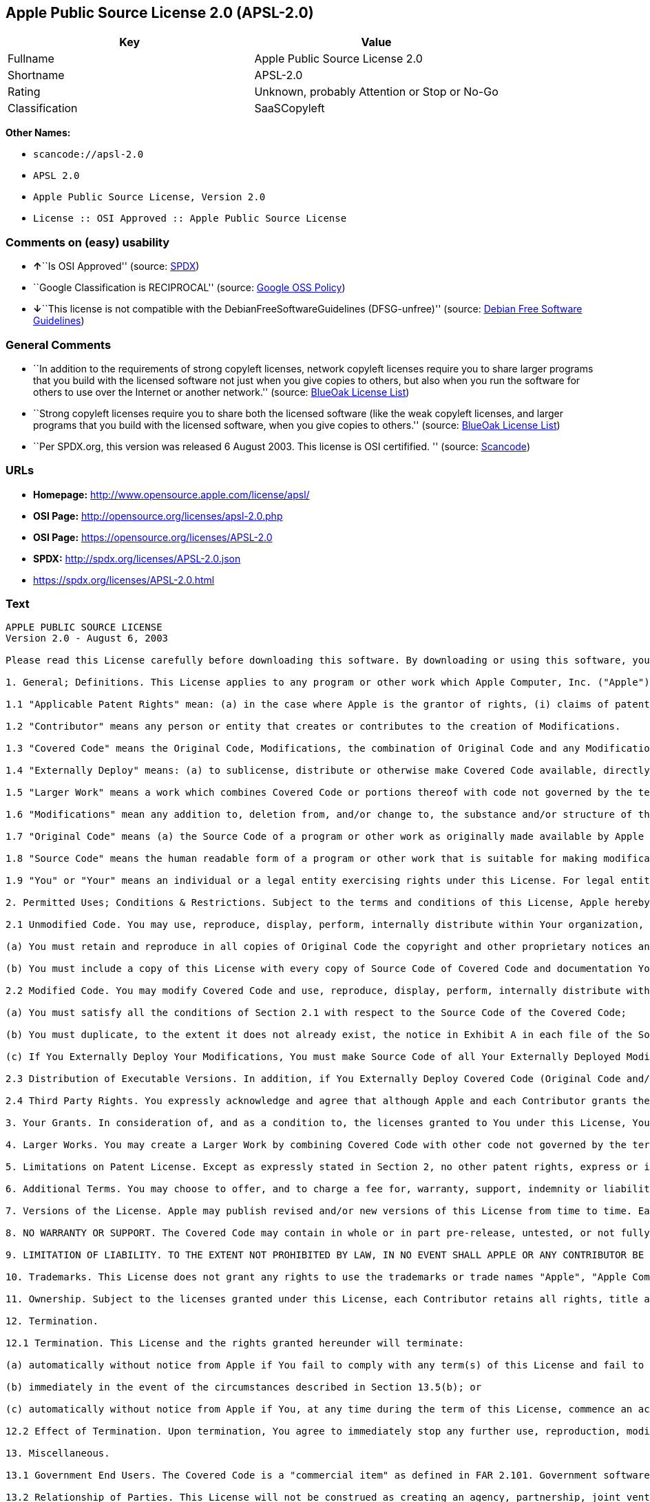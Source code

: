 == Apple Public Source License 2.0 (APSL-2.0)

[cols=",",options="header",]
|===
|Key |Value
|Fullname |Apple Public Source License 2.0
|Shortname |APSL-2.0
|Rating |Unknown, probably Attention or Stop or No-Go
|Classification |SaaSCopyleft
|===

*Other Names:*

* `+scancode://apsl-2.0+`
* `+APSL 2.0+`
* `+Apple Public Source License, Version 2.0+`
* `+License :: OSI Approved :: Apple Public Source License+`

=== Comments on (easy) usability

* **↑**``Is OSI Approved'' (source:
https://spdx.org/licenses/APSL-2.0.html[SPDX])
* ``Google Classification is RECIPROCAL'' (source:
https://opensource.google.com/docs/thirdparty/licenses/[Google OSS
Policy])
* **↓**``This license is not compatible with the
DebianFreeSoftwareGuidelines (DFSG-unfree)'' (source:
https://wiki.debian.org/DFSGLicenses[Debian Free Software Guidelines])

=== General Comments

* ``In addition to the requirements of strong copyleft licenses, network
copyleft licenses require you to share larger programs that you build
with the licensed software not just when you give copies to others, but
also when you run the software for others to use over the Internet or
another network.'' (source: https://blueoakcouncil.org/copyleft[BlueOak
License List])
* ``Strong copyleft licenses require you to share both the licensed
software (like the weak copyleft licenses, and larger programs that you
build with the licensed software, when you give copies to others.''
(source: https://blueoakcouncil.org/copyleft[BlueOak License List])
* ``Per SPDX.org, this version was released 6 August 2003. This license
is OSI certifified. '' (source:
https://github.com/nexB/scancode-toolkit/blob/develop/src/licensedcode/data/licenses/apsl-2.0.yml[Scancode])

=== URLs

* *Homepage:* http://www.opensource.apple.com/license/apsl/
* *OSI Page:* http://opensource.org/licenses/apsl-2.0.php
* *OSI Page:* https://opensource.org/licenses/APSL-2.0
* *SPDX:* http://spdx.org/licenses/APSL-2.0.json
* https://spdx.org/licenses/APSL-2.0.html

=== Text

....
APPLE PUBLIC SOURCE LICENSE
Version 2.0 - August 6, 2003

Please read this License carefully before downloading this software. By downloading or using this software, you are agreeing to be bound by the terms of this License. If you do not or cannot agree to the terms of this License, please do not download or use the software.

1. General; Definitions. This License applies to any program or other work which Apple Computer, Inc. ("Apple") makes publicly available and which contains a notice placed by Apple identifying such program or work as "Original Code" and stating that it is subject to the terms of this Apple Public Source License version 2.0 ("License"). As used in this License:

1.1 "Applicable Patent Rights" mean: (a) in the case where Apple is the grantor of rights, (i) claims of patents that are now or hereafter acquired, owned by or assigned to Apple and (ii) that cover subject matter contained in the Original Code, but only to the extent necessary to use, reproduce and/or distribute the Original Code without infringement; and (b) in the case where You are the grantor of rights, (i) claims of patents that are now or hereafter acquired, owned by or assigned to You and (ii) that cover subject matter in Your Modifications, taken alone or in combination with Original Code.

1.2 "Contributor" means any person or entity that creates or contributes to the creation of Modifications. 

1.3 "Covered Code" means the Original Code, Modifications, the combination of Original Code and any Modifications, and/or any respective portions thereof.

1.4 "Externally Deploy" means: (a) to sublicense, distribute or otherwise make Covered Code available, directly or indirectly, to anyone other than You; and/or (b) to use Covered Code, alone or as part of a Larger Work, in any way to provide a service, including but not limited to delivery of content, through electronic communication with a client other than You.

1.5 "Larger Work" means a work which combines Covered Code or portions thereof with code not governed by the terms of this License.

1.6 "Modifications" mean any addition to, deletion from, and/or change to, the substance and/or structure of the Original Code, any previous Modifications, the combination of Original Code and any previous Modifications, and/or any respective portions thereof. When code is released as a series of files, a Modification is: (a) any addition to or deletion from the contents of a file containing Covered Code; and/or (b) any new file or other representation of computer program statements that contains any part of Covered Code.

1.7 "Original Code" means (a) the Source Code of a program or other work as originally made available by Apple under this License, including the Source Code of any updates or upgrades to such programs or works made available by Apple under this License, and that has been expressly identified by Apple as such in the header file(s) of such work; and (b) the object code compiled from such Source Code and originally made available by Apple under this License.

1.8 "Source Code" means the human readable form of a program or other work that is suitable for making modifications to it, including all modules it contains, plus any associated interface definition files, scripts used to control compilation and installation of an executable (object code).

1.9 "You" or "Your" means an individual or a legal entity exercising rights under this License. For legal entities, "You" or "Your" includes any entity which controls, is controlled by, or is under common control with, You, where "control" means (a) the power, direct or indirect, to cause the direction or management of such entity, whether by contract or otherwise, or (b) ownership of fifty percent (50%) or more of the outstanding shares or beneficial ownership of such entity.

2. Permitted Uses; Conditions & Restrictions. Subject to the terms and conditions of this License, Apple hereby grants You, effective on the date You accept this License and download the Original Code, a world-wide, royalty-free, non-exclusive license, to the extent of Apple's Applicable Patent Rights and copyrights covering the Original Code, to do the following:

2.1 Unmodified Code. You may use, reproduce, display, perform, internally distribute within Your organization, and Externally Deploy verbatim, unmodified copies of the Original Code, for commercial or non-commercial purposes, provided that in each instance: 

(a) You must retain and reproduce in all copies of Original Code the copyright and other proprietary notices and disclaimers of Apple as they appear in the Original Code, and keep intact all notices in the Original Code that refer to this License; and 

(b) You must include a copy of this License with every copy of Source Code of Covered Code and documentation You distribute or Externally Deploy, and You may not offer or impose any terms on such Source Code that alter or restrict this License or the recipients' rights hereunder, except as permitted under Section 6.

2.2 Modified Code. You may modify Covered Code and use, reproduce, display, perform, internally distribute within Your organization, and Externally Deploy Your Modifications and Covered Code, for commercial or non-commercial purposes, provided that in each instance You also meet all of these conditions:

(a) You must satisfy all the conditions of Section 2.1 with respect to the Source Code of the Covered Code;

(b) You must duplicate, to the extent it does not already exist, the notice in Exhibit A in each file of the Source Code of all Your Modifications, and cause the modified files to carry prominent notices stating that You changed the files and the date of any change; and

(c) If You Externally Deploy Your Modifications, You must make Source Code of all Your Externally Deployed Modifications either available to those to whom You have Externally Deployed Your Modifications, or publicly available. Source Code of Your Externally Deployed Modifications must be released under the terms set forth in this License, including the license grants set forth in Section 3 below, for as long as you Externally Deploy the Covered Code or twelve (12) months from the date of initial External Deployment, whichever is longer. You should preferably distribute the Source Code of Your Externally Deployed Modifications electronically (e.g. download from a web site).

2.3 Distribution of Executable Versions. In addition, if You Externally Deploy Covered Code (Original Code and/or Modifications) in object code, executable form only, You must include a prominent notice, in the code itself as well as in related documentation, stating that Source Code of the Covered Code is available under the terms of this License with information on how and where to obtain such Source Code.

2.4 Third Party Rights. You expressly acknowledge and agree that although Apple and each Contributor grants the licenses to their respective portions of the Covered Code set forth herein, no assurances are provided by Apple or any Contributor that the Covered Code does not infringe the patent or other intellectual property rights of any other entity. Apple and each Contributor disclaim any liability to You for claims brought by any other entity based on infringement of intellectual property rights or otherwise. As a condition to exercising the rights and licenses granted hereunder, You hereby assume sole responsibility to secure any other intellectual property rights needed, if any. For example, if a third party patent license is required to allow You to distribute the Covered Code, it is Your responsibility to acquire that license before distributing the Covered Code. 

3. Your Grants. In consideration of, and as a condition to, the licenses granted to You under this License, You hereby grant to any person or entity receiving or distributing Covered Code under this License a non-exclusive, royalty-free, perpetual, irrevocable license, under Your Applicable Patent Rights and other intellectual property rights (other than patent) owned or controlled by You, to use, reproduce, display, perform, modify, sublicense, distribute and Externally Deploy Your Modifications of the same scope and extent as Apple's licenses under Sections 2.1 and 2.2 above. 

4. Larger Works. You may create a Larger Work by combining Covered Code with other code not governed by the terms of this License and distribute the Larger Work as a single product. In each such instance, You must make sure the requirements of this License are fulfilled for the Covered Code or any portion thereof. 

5. Limitations on Patent License. Except as expressly stated in Section 2, no other patent rights, express or implied, are granted by Apple herein. Modifications and/or Larger Works may require additional patent licenses from Apple which Apple may grant in its sole discretion.

6. Additional Terms. You may choose to offer, and to charge a fee for, warranty, support, indemnity or liability obligations and/or other rights consistent with the scope of the license granted herein ("Additional Terms") to one or more recipients of Covered Code. However, You may do so only on Your own behalf and as Your sole responsibility, and not on behalf of Apple or any Contributor. You must obtain the recipient's agreement that any such Additional Terms are offered by You alone, and You hereby agree to indemnify, defend and hold Apple and every Contributor harmless for any liability incurred by or claims asserted against Apple or such Contributor by reason of any such Additional Terms.

7. Versions of the License. Apple may publish revised and/or new versions of this License from time to time. Each version will be given a distinguishing version number. Once Original Code has been published under a particular version of this License, You may continue to use it under the terms of that version. You may also choose to use such Original Code under the terms of any subsequent version of this License published by Apple. No one other than Apple has the right to modify the terms applicable to Covered Code created under this License.

8. NO WARRANTY OR SUPPORT. The Covered Code may contain in whole or in part pre-release, untested, or not fully tested works. The Covered Code may contain errors that could cause failures or loss of data, and may be incomplete or contain inaccuracies. You expressly acknowledge and agree that use of the Covered Code, or any portion thereof, is at Your sole and entire risk. THE COVERED CODE IS PROVIDED "AS IS" AND WITHOUT WARRANTY, UPGRADES OR SUPPORT OF ANY KIND AND APPLE AND APPLE'S LICENSOR(S) (COLLECTIVELY REFERRED TO AS "APPLE" FOR THE PURPOSES OF SECTIONS 8 AND 9) AND ALL CONTRIBUTORS EXPRESSLY DISCLAIM ALL WARRANTIES AND/OR CONDITIONS, EXPRESS OR IMPLIED, INCLUDING, BUT NOT LIMITED TO, THE IMPLIED WARRANTIES AND/OR CONDITIONS OF MERCHANTABILITY, OF SATISFACTORY QUALITY, OF FITNESS FOR A PARTICULAR PURPOSE, OF ACCURACY, OF QUIET ENJOYMENT, AND NONINFRINGEMENT OF THIRD PARTY RIGHTS. APPLE AND EACH CONTRIBUTOR DOES NOT WARRANT AGAINST INTERFERENCE WITH YOUR ENJOYMENT OF THE COVERED CODE, THAT THE FUNCTIONS CONTAINED IN THE COVERED CODE WILL MEET YOUR REQUIREMENTS, THAT THE OPERATION OF THE COVERED CODE WILL BE UNINTERRUPTED OR ERROR-FREE, OR THAT DEFECTS IN THE COVERED CODE WILL BE CORRECTED. NO ORAL OR WRITTEN INFORMATION OR ADVICE GIVEN BY APPLE, AN APPLE AUTHORIZED REPRESENTATIVE OR ANY CONTRIBUTOR SHALL CREATE A WARRANTY. You acknowledge that the Covered Code is not intended for use in the operation of nuclear facilities, aircraft navigation, communication systems, or air traffic control machines in which case the failure of the Covered Code could lead to death, personal injury, or severe physical or environmental damage. 

9. LIMITATION OF LIABILITY. TO THE EXTENT NOT PROHIBITED BY LAW, IN NO EVENT SHALL APPLE OR ANY CONTRIBUTOR BE LIABLE FOR ANY INCIDENTAL, SPECIAL, INDIRECT OR CONSEQUENTIAL DAMAGES ARISING OUT OF OR RELATING TO THIS LICENSE OR YOUR USE OR INABILITY TO USE THE COVERED CODE, OR ANY PORTION THEREOF, WHETHER UNDER A THEORY OF CONTRACT, WARRANTY, TORT (INCLUDING NEGLIGENCE), PRODUCTS LIABILITY OR OTHERWISE, EVEN IF APPLE OR SUCH CONTRIBUTOR HAS BEEN ADVISED OF THE POSSIBILITY OF SUCH DAMAGES AND NOTWITHSTANDING THE FAILURE OF ESSENTIAL PURPOSE OF ANY REMEDY. SOME JURISDICTIONS DO NOT ALLOW THE LIMITATION OF LIABILITY OF INCIDENTAL OR CONSEQUENTIAL DAMAGES, SO THIS LIMITATION MAY NOT APPLY TO YOU. In no event shall Apple's total liability to You for all damages (other than as may be required by applicable law) under this License exceed the amount of fifty dollars ($50.00).

10. Trademarks. This License does not grant any rights to use the trademarks or trade names "Apple", "Apple Computer", "Mac", "Mac OS", "QuickTime", "QuickTime Streaming Server" or any other trademarks, service marks, logos or trade names belonging to Apple (collectively "Apple Marks") or to any trademark, service mark, logo or trade name belonging to any Contributor. You agree not to use any Apple Marks in or as part of the name of products derived from the Original Code or to endorse or promote products derived from the Original Code other than as expressly permitted by and in strict compliance at all times with Apple's third party trademark usage guidelines which are posted at http://www.apple.com/legal/guidelinesfor3rdparties.html.

11. Ownership. Subject to the licenses granted under this License, each Contributor retains all rights, title and interest in and to any Modifications made by such Contributor. Apple retains all rights, title and interest in and to the Original Code and any Modifications made by or on behalf of Apple ("Apple Modifications"), and such Apple Modifications will not be automatically subject to this License. Apple may, at its sole discretion, choose to license such Apple Modifications under this License, or on different terms from those contained in this License or may choose not to license them at all.

12. Termination.

12.1 Termination. This License and the rights granted hereunder will terminate:

(a) automatically without notice from Apple if You fail to comply with any term(s) of this License and fail to cure such breach within 30 days of becoming aware of such breach;

(b) immediately in the event of the circumstances described in Section 13.5(b); or

(c) automatically without notice from Apple if You, at any time during the term of this License, commence an action for patent infringement against Apple; provided that Apple did not first commence an action for patent infringement against You in that instance.

12.2 Effect of Termination. Upon termination, You agree to immediately stop any further use, reproduction, modification, sublicensing and distribution of the Covered Code. All sublicenses to the Covered Code which have been properly granted prior to termination shall survive any termination of this License. Provisions which, by their nature, should remain in effect beyond the termination of this License shall survive, including but not limited to Sections 3, 5, 8, 9, 10, 11, 12.2 and 13. No party will be liable to any other for compensation, indemnity or damages of any sort solely as a result of terminating this License in accordance with its terms, and termination of this License will be without prejudice to any other right or remedy of any party.

13. Miscellaneous.

13.1 Government End Users. The Covered Code is a "commercial item" as defined in FAR 2.101. Government software and technical data rights in the Covered Code include only those rights customarily provided to the public as defined in this License. This customary commercial license in technical data and software is provided in accordance with FAR 12.211 (Technical Data) and 12.212 (Computer Software) and, for Department of Defense purchases, DFAR 252.227-7015 (Technical Data -- Commercial Items) and 227.7202-3 (Rights in Commercial Computer Software or Computer Software Documentation). Accordingly, all U.S. Government End Users acquire Covered Code with only those rights set forth herein.

13.2 Relationship of Parties. This License will not be construed as creating an agency, partnership, joint venture or any other form of legal association between or among You, Apple or any Contributor, and You will not represent to the contrary, whether expressly, by implication, appearance or otherwise.

13.3 Independent Development. Nothing in this License will impair Apple's right to acquire, license, develop, have others develop for it, market and/or distribute technology or products that perform the same or similar functions as, or otherwise compete with, Modifications, Larger Works, technology or products that You may develop, produce, market or distribute.

13.4 Waiver; Construction. Failure by Apple or any Contributor to enforce any provision of this License will not be deemed a waiver of future enforcement of that or any other provision. Any law or regulation which provides that the language of a contract shall be construed against the drafter will not apply to this License.

13.5 Severability. (a) If for any reason a court of competent jurisdiction finds any provision of this License, or portion thereof, to be unenforceable, that provision of the License will be enforced to the maximum extent permissible so as to effect the economic benefits and intent of the parties, and the remainder of this License will continue in full force and effect. (b) Notwithstanding the foregoing, if applicable law prohibits or restricts You from fully and/or specifically complying with Sections 2 and/or 3 or prevents the enforceability of either of those Sections, this License will immediately terminate and You must immediately discontinue any use of the Covered Code and destroy all copies of it that are in your possession or control.

13.6 Dispute Resolution. Any litigation or other dispute resolution between You and Apple relating to this License shall take place in the Northern District of California, and You and Apple hereby consent to the personal jurisdiction of, and venue in, the state and federal courts within that District with respect to this License. The application of the United Nations Convention on Contracts for the International Sale of Goods is expressly excluded.

13.7 Entire Agreement; Governing Law. This License constitutes the entire agreement between the parties with respect to the subject matter hereof. This License shall be governed by the laws of the United States and the State of California, except that body of California law concerning conflicts of law.

Where You are located in the province of Quebec, Canada, the following clause applies: The parties hereby confirm that they have requested that this License and all related documents be drafted in English. Les parties ont exige que le present contrat et tous les documents connexes soient rediges en anglais.

EXHIBIT A.

"Portions Copyright (c) 1999-2003 Apple Computer, Inc. All Rights Reserved.

This file contains Original Code and/or Modifications of Original Code as defined in and that are subject to the Apple Public Source License Version 2.0 (the 'License'). You may not use this file except in compliance with the License. Please obtain a copy of the License at http://www.opensource.apple.com/apsl/ and read it before using this file.

The Original Code and all software distributed under the License are distributed on an 'AS IS' basis, WITHOUT WARRANTY OF ANY KIND, EITHER EXPRESS OR IMPLIED, AND APPLE HEREBY DISCLAIMS ALL SUCH WARRANTIES, INCLUDING WITHOUT LIMITATION, ANY WARRANTIES OF MERCHANTABILITY, FITNESS FOR A PARTICULAR PURPOSE, QUIET ENJOYMENT OR NON-INFRINGEMENT. Please see the License for the specific language governing rights and limitations under the License."
....

'''''

=== Raw Data

....
{
    "__impliedNames": [
        "APSL-2.0",
        "Apple Public Source License 2.0",
        "scancode://apsl-2.0",
        "APSL 2.0",
        "Apple Public Source License, Version 2.0",
        "License :: OSI Approved :: Apple Public Source License"
    ],
    "__impliedId": "APSL-2.0",
    "__impliedAmbiguousNames": [
        "Apple Public Source License",
        "Apple Public Source License (APSL)"
    ],
    "__impliedComments": [
        [
            "BlueOak License List",
            [
                "In addition to the requirements of strong copyleft licenses, network copyleft licenses require you to share larger programs that you build with the licensed software not just when you give copies to others, but also when you run the software for others to use over the Internet or another network.",
                "Strong copyleft licenses require you to share both the licensed software (like the weak copyleft licenses, and larger programs that you build with the licensed software, when you give copies to others."
            ]
        ],
        [
            "Scancode",
            [
                "Per SPDX.org, this version was released 6 August 2003. This license is OSI\ncertifified.\n"
            ]
        ]
    ],
    "facts": {
        "Open Knowledge International": {
            "is_generic": null,
            "status": "active",
            "domain_software": true,
            "url": "https://opensource.org/licenses/APSL-2.0",
            "maintainer": "",
            "od_conformance": "not reviewed",
            "_sourceURL": "https://github.com/okfn/licenses/blob/master/licenses.csv",
            "domain_data": false,
            "osd_conformance": "approved",
            "id": "APSL-2.0",
            "title": "Apple Public Source License 2.0",
            "_implications": {
                "__impliedNames": [
                    "APSL-2.0",
                    "Apple Public Source License 2.0"
                ],
                "__impliedId": "APSL-2.0",
                "__impliedURLs": [
                    [
                        null,
                        "https://opensource.org/licenses/APSL-2.0"
                    ]
                ]
            },
            "domain_content": false
        },
        "SPDX": {
            "isSPDXLicenseDeprecated": false,
            "spdxFullName": "Apple Public Source License 2.0",
            "spdxDetailsURL": "http://spdx.org/licenses/APSL-2.0.json",
            "_sourceURL": "https://spdx.org/licenses/APSL-2.0.html",
            "spdxLicIsOSIApproved": true,
            "spdxSeeAlso": [
                "http://www.opensource.apple.com/license/apsl/"
            ],
            "_implications": {
                "__impliedNames": [
                    "APSL-2.0",
                    "Apple Public Source License 2.0"
                ],
                "__impliedId": "APSL-2.0",
                "__impliedJudgement": [
                    [
                        "SPDX",
                        {
                            "tag": "PositiveJudgement",
                            "contents": "Is OSI Approved"
                        }
                    ]
                ],
                "__isOsiApproved": true,
                "__impliedURLs": [
                    [
                        "SPDX",
                        "http://spdx.org/licenses/APSL-2.0.json"
                    ],
                    [
                        null,
                        "http://www.opensource.apple.com/license/apsl/"
                    ]
                ]
            },
            "spdxLicenseId": "APSL-2.0"
        },
        "Scancode": {
            "otherUrls": null,
            "homepageUrl": "http://www.opensource.apple.com/license/apsl/",
            "shortName": "APSL 2.0",
            "textUrls": null,
            "text": "APPLE PUBLIC SOURCE LICENSE\nVersion 2.0 - August 6, 2003\n\nPlease read this License carefully before downloading this software. By downloading or using this software, you are agreeing to be bound by the terms of this License. If you do not or cannot agree to the terms of this License, please do not download or use the software.\n\n1. General; Definitions. This License applies to any program or other work which Apple Computer, Inc. (\"Apple\") makes publicly available and which contains a notice placed by Apple identifying such program or work as \"Original Code\" and stating that it is subject to the terms of this Apple Public Source License version 2.0 (\"License\"). As used in this License:\n\n1.1 \"Applicable Patent Rights\" mean: (a) in the case where Apple is the grantor of rights, (i) claims of patents that are now or hereafter acquired, owned by or assigned to Apple and (ii) that cover subject matter contained in the Original Code, but only to the extent necessary to use, reproduce and/or distribute the Original Code without infringement; and (b) in the case where You are the grantor of rights, (i) claims of patents that are now or hereafter acquired, owned by or assigned to You and (ii) that cover subject matter in Your Modifications, taken alone or in combination with Original Code.\n\n1.2 \"Contributor\" means any person or entity that creates or contributes to the creation of Modifications. \n\n1.3 \"Covered Code\" means the Original Code, Modifications, the combination of Original Code and any Modifications, and/or any respective portions thereof.\n\n1.4 \"Externally Deploy\" means: (a) to sublicense, distribute or otherwise make Covered Code available, directly or indirectly, to anyone other than You; and/or (b) to use Covered Code, alone or as part of a Larger Work, in any way to provide a service, including but not limited to delivery of content, through electronic communication with a client other than You.\n\n1.5 \"Larger Work\" means a work which combines Covered Code or portions thereof with code not governed by the terms of this License.\n\n1.6 \"Modifications\" mean any addition to, deletion from, and/or change to, the substance and/or structure of the Original Code, any previous Modifications, the combination of Original Code and any previous Modifications, and/or any respective portions thereof. When code is released as a series of files, a Modification is: (a) any addition to or deletion from the contents of a file containing Covered Code; and/or (b) any new file or other representation of computer program statements that contains any part of Covered Code.\n\n1.7 \"Original Code\" means (a) the Source Code of a program or other work as originally made available by Apple under this License, including the Source Code of any updates or upgrades to such programs or works made available by Apple under this License, and that has been expressly identified by Apple as such in the header file(s) of such work; and (b) the object code compiled from such Source Code and originally made available by Apple under this License.\n\n1.8 \"Source Code\" means the human readable form of a program or other work that is suitable for making modifications to it, including all modules it contains, plus any associated interface definition files, scripts used to control compilation and installation of an executable (object code).\n\n1.9 \"You\" or \"Your\" means an individual or a legal entity exercising rights under this License. For legal entities, \"You\" or \"Your\" includes any entity which controls, is controlled by, or is under common control with, You, where \"control\" means (a) the power, direct or indirect, to cause the direction or management of such entity, whether by contract or otherwise, or (b) ownership of fifty percent (50%) or more of the outstanding shares or beneficial ownership of such entity.\n\n2. Permitted Uses; Conditions & Restrictions. Subject to the terms and conditions of this License, Apple hereby grants You, effective on the date You accept this License and download the Original Code, a world-wide, royalty-free, non-exclusive license, to the extent of Apple's Applicable Patent Rights and copyrights covering the Original Code, to do the following:\n\n2.1 Unmodified Code. You may use, reproduce, display, perform, internally distribute within Your organization, and Externally Deploy verbatim, unmodified copies of the Original Code, for commercial or non-commercial purposes, provided that in each instance: \n\n(a) You must retain and reproduce in all copies of Original Code the copyright and other proprietary notices and disclaimers of Apple as they appear in the Original Code, and keep intact all notices in the Original Code that refer to this License; and \n\n(b) You must include a copy of this License with every copy of Source Code of Covered Code and documentation You distribute or Externally Deploy, and You may not offer or impose any terms on such Source Code that alter or restrict this License or the recipients' rights hereunder, except as permitted under Section 6.\n\n2.2 Modified Code. You may modify Covered Code and use, reproduce, display, perform, internally distribute within Your organization, and Externally Deploy Your Modifications and Covered Code, for commercial or non-commercial purposes, provided that in each instance You also meet all of these conditions:\n\n(a) You must satisfy all the conditions of Section 2.1 with respect to the Source Code of the Covered Code;\n\n(b) You must duplicate, to the extent it does not already exist, the notice in Exhibit A in each file of the Source Code of all Your Modifications, and cause the modified files to carry prominent notices stating that You changed the files and the date of any change; and\n\n(c) If You Externally Deploy Your Modifications, You must make Source Code of all Your Externally Deployed Modifications either available to those to whom You have Externally Deployed Your Modifications, or publicly available. Source Code of Your Externally Deployed Modifications must be released under the terms set forth in this License, including the license grants set forth in Section 3 below, for as long as you Externally Deploy the Covered Code or twelve (12) months from the date of initial External Deployment, whichever is longer. You should preferably distribute the Source Code of Your Externally Deployed Modifications electronically (e.g. download from a web site).\n\n2.3 Distribution of Executable Versions. In addition, if You Externally Deploy Covered Code (Original Code and/or Modifications) in object code, executable form only, You must include a prominent notice, in the code itself as well as in related documentation, stating that Source Code of the Covered Code is available under the terms of this License with information on how and where to obtain such Source Code.\n\n2.4 Third Party Rights. You expressly acknowledge and agree that although Apple and each Contributor grants the licenses to their respective portions of the Covered Code set forth herein, no assurances are provided by Apple or any Contributor that the Covered Code does not infringe the patent or other intellectual property rights of any other entity. Apple and each Contributor disclaim any liability to You for claims brought by any other entity based on infringement of intellectual property rights or otherwise. As a condition to exercising the rights and licenses granted hereunder, You hereby assume sole responsibility to secure any other intellectual property rights needed, if any. For example, if a third party patent license is required to allow You to distribute the Covered Code, it is Your responsibility to acquire that license before distributing the Covered Code. \n\n3. Your Grants. In consideration of, and as a condition to, the licenses granted to You under this License, You hereby grant to any person or entity receiving or distributing Covered Code under this License a non-exclusive, royalty-free, perpetual, irrevocable license, under Your Applicable Patent Rights and other intellectual property rights (other than patent) owned or controlled by You, to use, reproduce, display, perform, modify, sublicense, distribute and Externally Deploy Your Modifications of the same scope and extent as Apple's licenses under Sections 2.1 and 2.2 above. \n\n4. Larger Works. You may create a Larger Work by combining Covered Code with other code not governed by the terms of this License and distribute the Larger Work as a single product. In each such instance, You must make sure the requirements of this License are fulfilled for the Covered Code or any portion thereof. \n\n5. Limitations on Patent License. Except as expressly stated in Section 2, no other patent rights, express or implied, are granted by Apple herein. Modifications and/or Larger Works may require additional patent licenses from Apple which Apple may grant in its sole discretion.\n\n6. Additional Terms. You may choose to offer, and to charge a fee for, warranty, support, indemnity or liability obligations and/or other rights consistent with the scope of the license granted herein (\"Additional Terms\") to one or more recipients of Covered Code. However, You may do so only on Your own behalf and as Your sole responsibility, and not on behalf of Apple or any Contributor. You must obtain the recipient's agreement that any such Additional Terms are offered by You alone, and You hereby agree to indemnify, defend and hold Apple and every Contributor harmless for any liability incurred by or claims asserted against Apple or such Contributor by reason of any such Additional Terms.\n\n7. Versions of the License. Apple may publish revised and/or new versions of this License from time to time. Each version will be given a distinguishing version number. Once Original Code has been published under a particular version of this License, You may continue to use it under the terms of that version. You may also choose to use such Original Code under the terms of any subsequent version of this License published by Apple. No one other than Apple has the right to modify the terms applicable to Covered Code created under this License.\n\n8. NO WARRANTY OR SUPPORT. The Covered Code may contain in whole or in part pre-release, untested, or not fully tested works. The Covered Code may contain errors that could cause failures or loss of data, and may be incomplete or contain inaccuracies. You expressly acknowledge and agree that use of the Covered Code, or any portion thereof, is at Your sole and entire risk. THE COVERED CODE IS PROVIDED \"AS IS\" AND WITHOUT WARRANTY, UPGRADES OR SUPPORT OF ANY KIND AND APPLE AND APPLE'S LICENSOR(S) (COLLECTIVELY REFERRED TO AS \"APPLE\" FOR THE PURPOSES OF SECTIONS 8 AND 9) AND ALL CONTRIBUTORS EXPRESSLY DISCLAIM ALL WARRANTIES AND/OR CONDITIONS, EXPRESS OR IMPLIED, INCLUDING, BUT NOT LIMITED TO, THE IMPLIED WARRANTIES AND/OR CONDITIONS OF MERCHANTABILITY, OF SATISFACTORY QUALITY, OF FITNESS FOR A PARTICULAR PURPOSE, OF ACCURACY, OF QUIET ENJOYMENT, AND NONINFRINGEMENT OF THIRD PARTY RIGHTS. APPLE AND EACH CONTRIBUTOR DOES NOT WARRANT AGAINST INTERFERENCE WITH YOUR ENJOYMENT OF THE COVERED CODE, THAT THE FUNCTIONS CONTAINED IN THE COVERED CODE WILL MEET YOUR REQUIREMENTS, THAT THE OPERATION OF THE COVERED CODE WILL BE UNINTERRUPTED OR ERROR-FREE, OR THAT DEFECTS IN THE COVERED CODE WILL BE CORRECTED. NO ORAL OR WRITTEN INFORMATION OR ADVICE GIVEN BY APPLE, AN APPLE AUTHORIZED REPRESENTATIVE OR ANY CONTRIBUTOR SHALL CREATE A WARRANTY. You acknowledge that the Covered Code is not intended for use in the operation of nuclear facilities, aircraft navigation, communication systems, or air traffic control machines in which case the failure of the Covered Code could lead to death, personal injury, or severe physical or environmental damage. \n\n9. LIMITATION OF LIABILITY. TO THE EXTENT NOT PROHIBITED BY LAW, IN NO EVENT SHALL APPLE OR ANY CONTRIBUTOR BE LIABLE FOR ANY INCIDENTAL, SPECIAL, INDIRECT OR CONSEQUENTIAL DAMAGES ARISING OUT OF OR RELATING TO THIS LICENSE OR YOUR USE OR INABILITY TO USE THE COVERED CODE, OR ANY PORTION THEREOF, WHETHER UNDER A THEORY OF CONTRACT, WARRANTY, TORT (INCLUDING NEGLIGENCE), PRODUCTS LIABILITY OR OTHERWISE, EVEN IF APPLE OR SUCH CONTRIBUTOR HAS BEEN ADVISED OF THE POSSIBILITY OF SUCH DAMAGES AND NOTWITHSTANDING THE FAILURE OF ESSENTIAL PURPOSE OF ANY REMEDY. SOME JURISDICTIONS DO NOT ALLOW THE LIMITATION OF LIABILITY OF INCIDENTAL OR CONSEQUENTIAL DAMAGES, SO THIS LIMITATION MAY NOT APPLY TO YOU. In no event shall Apple's total liability to You for all damages (other than as may be required by applicable law) under this License exceed the amount of fifty dollars ($50.00).\n\n10. Trademarks. This License does not grant any rights to use the trademarks or trade names \"Apple\", \"Apple Computer\", \"Mac\", \"Mac OS\", \"QuickTime\", \"QuickTime Streaming Server\" or any other trademarks, service marks, logos or trade names belonging to Apple (collectively \"Apple Marks\") or to any trademark, service mark, logo or trade name belonging to any Contributor. You agree not to use any Apple Marks in or as part of the name of products derived from the Original Code or to endorse or promote products derived from the Original Code other than as expressly permitted by and in strict compliance at all times with Apple's third party trademark usage guidelines which are posted at http://www.apple.com/legal/guidelinesfor3rdparties.html.\n\n11. Ownership. Subject to the licenses granted under this License, each Contributor retains all rights, title and interest in and to any Modifications made by such Contributor. Apple retains all rights, title and interest in and to the Original Code and any Modifications made by or on behalf of Apple (\"Apple Modifications\"), and such Apple Modifications will not be automatically subject to this License. Apple may, at its sole discretion, choose to license such Apple Modifications under this License, or on different terms from those contained in this License or may choose not to license them at all.\n\n12. Termination.\n\n12.1 Termination. This License and the rights granted hereunder will terminate:\n\n(a) automatically without notice from Apple if You fail to comply with any term(s) of this License and fail to cure such breach within 30 days of becoming aware of such breach;\n\n(b) immediately in the event of the circumstances described in Section 13.5(b); or\n\n(c) automatically without notice from Apple if You, at any time during the term of this License, commence an action for patent infringement against Apple; provided that Apple did not first commence an action for patent infringement against You in that instance.\n\n12.2 Effect of Termination. Upon termination, You agree to immediately stop any further use, reproduction, modification, sublicensing and distribution of the Covered Code. All sublicenses to the Covered Code which have been properly granted prior to termination shall survive any termination of this License. Provisions which, by their nature, should remain in effect beyond the termination of this License shall survive, including but not limited to Sections 3, 5, 8, 9, 10, 11, 12.2 and 13. No party will be liable to any other for compensation, indemnity or damages of any sort solely as a result of terminating this License in accordance with its terms, and termination of this License will be without prejudice to any other right or remedy of any party.\n\n13. Miscellaneous.\n\n13.1 Government End Users. The Covered Code is a \"commercial item\" as defined in FAR 2.101. Government software and technical data rights in the Covered Code include only those rights customarily provided to the public as defined in this License. This customary commercial license in technical data and software is provided in accordance with FAR 12.211 (Technical Data) and 12.212 (Computer Software) and, for Department of Defense purchases, DFAR 252.227-7015 (Technical Data -- Commercial Items) and 227.7202-3 (Rights in Commercial Computer Software or Computer Software Documentation). Accordingly, all U.S. Government End Users acquire Covered Code with only those rights set forth herein.\n\n13.2 Relationship of Parties. This License will not be construed as creating an agency, partnership, joint venture or any other form of legal association between or among You, Apple or any Contributor, and You will not represent to the contrary, whether expressly, by implication, appearance or otherwise.\n\n13.3 Independent Development. Nothing in this License will impair Apple's right to acquire, license, develop, have others develop for it, market and/or distribute technology or products that perform the same or similar functions as, or otherwise compete with, Modifications, Larger Works, technology or products that You may develop, produce, market or distribute.\n\n13.4 Waiver; Construction. Failure by Apple or any Contributor to enforce any provision of this License will not be deemed a waiver of future enforcement of that or any other provision. Any law or regulation which provides that the language of a contract shall be construed against the drafter will not apply to this License.\n\n13.5 Severability. (a) If for any reason a court of competent jurisdiction finds any provision of this License, or portion thereof, to be unenforceable, that provision of the License will be enforced to the maximum extent permissible so as to effect the economic benefits and intent of the parties, and the remainder of this License will continue in full force and effect. (b) Notwithstanding the foregoing, if applicable law prohibits or restricts You from fully and/or specifically complying with Sections 2 and/or 3 or prevents the enforceability of either of those Sections, this License will immediately terminate and You must immediately discontinue any use of the Covered Code and destroy all copies of it that are in your possession or control.\n\n13.6 Dispute Resolution. Any litigation or other dispute resolution between You and Apple relating to this License shall take place in the Northern District of California, and You and Apple hereby consent to the personal jurisdiction of, and venue in, the state and federal courts within that District with respect to this License. The application of the United Nations Convention on Contracts for the International Sale of Goods is expressly excluded.\n\n13.7 Entire Agreement; Governing Law. This License constitutes the entire agreement between the parties with respect to the subject matter hereof. This License shall be governed by the laws of the United States and the State of California, except that body of California law concerning conflicts of law.\n\nWhere You are located in the province of Quebec, Canada, the following clause applies: The parties hereby confirm that they have requested that this License and all related documents be drafted in English. Les parties ont exige que le present contrat et tous les documents connexes soient rediges en anglais.\n\nEXHIBIT A.\n\n\"Portions Copyright (c) 1999-2003 Apple Computer, Inc. All Rights Reserved.\n\nThis file contains Original Code and/or Modifications of Original Code as defined in and that are subject to the Apple Public Source License Version 2.0 (the 'License'). You may not use this file except in compliance with the License. Please obtain a copy of the License at http://www.opensource.apple.com/apsl/ and read it before using this file.\n\nThe Original Code and all software distributed under the License are distributed on an 'AS IS' basis, WITHOUT WARRANTY OF ANY KIND, EITHER EXPRESS OR IMPLIED, AND APPLE HEREBY DISCLAIMS ALL SUCH WARRANTIES, INCLUDING WITHOUT LIMITATION, ANY WARRANTIES OF MERCHANTABILITY, FITNESS FOR A PARTICULAR PURPOSE, QUIET ENJOYMENT OR NON-INFRINGEMENT. Please see the License for the specific language governing rights and limitations under the License.\"",
            "category": "Copyleft Limited",
            "osiUrl": "http://opensource.org/licenses/apsl-2.0.php",
            "owner": "Apple",
            "_sourceURL": "https://github.com/nexB/scancode-toolkit/blob/develop/src/licensedcode/data/licenses/apsl-2.0.yml",
            "key": "apsl-2.0",
            "name": "Apple Public Source License 2.0",
            "spdxId": "APSL-2.0",
            "notes": "Per SPDX.org, this version was released 6 August 2003. This license is OSI\ncertifified.\n",
            "_implications": {
                "__impliedNames": [
                    "scancode://apsl-2.0",
                    "APSL 2.0",
                    "APSL-2.0"
                ],
                "__impliedId": "APSL-2.0",
                "__impliedComments": [
                    [
                        "Scancode",
                        [
                            "Per SPDX.org, this version was released 6 August 2003. This license is OSI\ncertifified.\n"
                        ]
                    ]
                ],
                "__impliedCopyleft": [
                    [
                        "Scancode",
                        "WeakCopyleft"
                    ]
                ],
                "__calculatedCopyleft": "WeakCopyleft",
                "__impliedText": "APPLE PUBLIC SOURCE LICENSE\nVersion 2.0 - August 6, 2003\n\nPlease read this License carefully before downloading this software. By downloading or using this software, you are agreeing to be bound by the terms of this License. If you do not or cannot agree to the terms of this License, please do not download or use the software.\n\n1. General; Definitions. This License applies to any program or other work which Apple Computer, Inc. (\"Apple\") makes publicly available and which contains a notice placed by Apple identifying such program or work as \"Original Code\" and stating that it is subject to the terms of this Apple Public Source License version 2.0 (\"License\"). As used in this License:\n\n1.1 \"Applicable Patent Rights\" mean: (a) in the case where Apple is the grantor of rights, (i) claims of patents that are now or hereafter acquired, owned by or assigned to Apple and (ii) that cover subject matter contained in the Original Code, but only to the extent necessary to use, reproduce and/or distribute the Original Code without infringement; and (b) in the case where You are the grantor of rights, (i) claims of patents that are now or hereafter acquired, owned by or assigned to You and (ii) that cover subject matter in Your Modifications, taken alone or in combination with Original Code.\n\n1.2 \"Contributor\" means any person or entity that creates or contributes to the creation of Modifications. \n\n1.3 \"Covered Code\" means the Original Code, Modifications, the combination of Original Code and any Modifications, and/or any respective portions thereof.\n\n1.4 \"Externally Deploy\" means: (a) to sublicense, distribute or otherwise make Covered Code available, directly or indirectly, to anyone other than You; and/or (b) to use Covered Code, alone or as part of a Larger Work, in any way to provide a service, including but not limited to delivery of content, through electronic communication with a client other than You.\n\n1.5 \"Larger Work\" means a work which combines Covered Code or portions thereof with code not governed by the terms of this License.\n\n1.6 \"Modifications\" mean any addition to, deletion from, and/or change to, the substance and/or structure of the Original Code, any previous Modifications, the combination of Original Code and any previous Modifications, and/or any respective portions thereof. When code is released as a series of files, a Modification is: (a) any addition to or deletion from the contents of a file containing Covered Code; and/or (b) any new file or other representation of computer program statements that contains any part of Covered Code.\n\n1.7 \"Original Code\" means (a) the Source Code of a program or other work as originally made available by Apple under this License, including the Source Code of any updates or upgrades to such programs or works made available by Apple under this License, and that has been expressly identified by Apple as such in the header file(s) of such work; and (b) the object code compiled from such Source Code and originally made available by Apple under this License.\n\n1.8 \"Source Code\" means the human readable form of a program or other work that is suitable for making modifications to it, including all modules it contains, plus any associated interface definition files, scripts used to control compilation and installation of an executable (object code).\n\n1.9 \"You\" or \"Your\" means an individual or a legal entity exercising rights under this License. For legal entities, \"You\" or \"Your\" includes any entity which controls, is controlled by, or is under common control with, You, where \"control\" means (a) the power, direct or indirect, to cause the direction or management of such entity, whether by contract or otherwise, or (b) ownership of fifty percent (50%) or more of the outstanding shares or beneficial ownership of such entity.\n\n2. Permitted Uses; Conditions & Restrictions. Subject to the terms and conditions of this License, Apple hereby grants You, effective on the date You accept this License and download the Original Code, a world-wide, royalty-free, non-exclusive license, to the extent of Apple's Applicable Patent Rights and copyrights covering the Original Code, to do the following:\n\n2.1 Unmodified Code. You may use, reproduce, display, perform, internally distribute within Your organization, and Externally Deploy verbatim, unmodified copies of the Original Code, for commercial or non-commercial purposes, provided that in each instance: \n\n(a) You must retain and reproduce in all copies of Original Code the copyright and other proprietary notices and disclaimers of Apple as they appear in the Original Code, and keep intact all notices in the Original Code that refer to this License; and \n\n(b) You must include a copy of this License with every copy of Source Code of Covered Code and documentation You distribute or Externally Deploy, and You may not offer or impose any terms on such Source Code that alter or restrict this License or the recipients' rights hereunder, except as permitted under Section 6.\n\n2.2 Modified Code. You may modify Covered Code and use, reproduce, display, perform, internally distribute within Your organization, and Externally Deploy Your Modifications and Covered Code, for commercial or non-commercial purposes, provided that in each instance You also meet all of these conditions:\n\n(a) You must satisfy all the conditions of Section 2.1 with respect to the Source Code of the Covered Code;\n\n(b) You must duplicate, to the extent it does not already exist, the notice in Exhibit A in each file of the Source Code of all Your Modifications, and cause the modified files to carry prominent notices stating that You changed the files and the date of any change; and\n\n(c) If You Externally Deploy Your Modifications, You must make Source Code of all Your Externally Deployed Modifications either available to those to whom You have Externally Deployed Your Modifications, or publicly available. Source Code of Your Externally Deployed Modifications must be released under the terms set forth in this License, including the license grants set forth in Section 3 below, for as long as you Externally Deploy the Covered Code or twelve (12) months from the date of initial External Deployment, whichever is longer. You should preferably distribute the Source Code of Your Externally Deployed Modifications electronically (e.g. download from a web site).\n\n2.3 Distribution of Executable Versions. In addition, if You Externally Deploy Covered Code (Original Code and/or Modifications) in object code, executable form only, You must include a prominent notice, in the code itself as well as in related documentation, stating that Source Code of the Covered Code is available under the terms of this License with information on how and where to obtain such Source Code.\n\n2.4 Third Party Rights. You expressly acknowledge and agree that although Apple and each Contributor grants the licenses to their respective portions of the Covered Code set forth herein, no assurances are provided by Apple or any Contributor that the Covered Code does not infringe the patent or other intellectual property rights of any other entity. Apple and each Contributor disclaim any liability to You for claims brought by any other entity based on infringement of intellectual property rights or otherwise. As a condition to exercising the rights and licenses granted hereunder, You hereby assume sole responsibility to secure any other intellectual property rights needed, if any. For example, if a third party patent license is required to allow You to distribute the Covered Code, it is Your responsibility to acquire that license before distributing the Covered Code. \n\n3. Your Grants. In consideration of, and as a condition to, the licenses granted to You under this License, You hereby grant to any person or entity receiving or distributing Covered Code under this License a non-exclusive, royalty-free, perpetual, irrevocable license, under Your Applicable Patent Rights and other intellectual property rights (other than patent) owned or controlled by You, to use, reproduce, display, perform, modify, sublicense, distribute and Externally Deploy Your Modifications of the same scope and extent as Apple's licenses under Sections 2.1 and 2.2 above. \n\n4. Larger Works. You may create a Larger Work by combining Covered Code with other code not governed by the terms of this License and distribute the Larger Work as a single product. In each such instance, You must make sure the requirements of this License are fulfilled for the Covered Code or any portion thereof. \n\n5. Limitations on Patent License. Except as expressly stated in Section 2, no other patent rights, express or implied, are granted by Apple herein. Modifications and/or Larger Works may require additional patent licenses from Apple which Apple may grant in its sole discretion.\n\n6. Additional Terms. You may choose to offer, and to charge a fee for, warranty, support, indemnity or liability obligations and/or other rights consistent with the scope of the license granted herein (\"Additional Terms\") to one or more recipients of Covered Code. However, You may do so only on Your own behalf and as Your sole responsibility, and not on behalf of Apple or any Contributor. You must obtain the recipient's agreement that any such Additional Terms are offered by You alone, and You hereby agree to indemnify, defend and hold Apple and every Contributor harmless for any liability incurred by or claims asserted against Apple or such Contributor by reason of any such Additional Terms.\n\n7. Versions of the License. Apple may publish revised and/or new versions of this License from time to time. Each version will be given a distinguishing version number. Once Original Code has been published under a particular version of this License, You may continue to use it under the terms of that version. You may also choose to use such Original Code under the terms of any subsequent version of this License published by Apple. No one other than Apple has the right to modify the terms applicable to Covered Code created under this License.\n\n8. NO WARRANTY OR SUPPORT. The Covered Code may contain in whole or in part pre-release, untested, or not fully tested works. The Covered Code may contain errors that could cause failures or loss of data, and may be incomplete or contain inaccuracies. You expressly acknowledge and agree that use of the Covered Code, or any portion thereof, is at Your sole and entire risk. THE COVERED CODE IS PROVIDED \"AS IS\" AND WITHOUT WARRANTY, UPGRADES OR SUPPORT OF ANY KIND AND APPLE AND APPLE'S LICENSOR(S) (COLLECTIVELY REFERRED TO AS \"APPLE\" FOR THE PURPOSES OF SECTIONS 8 AND 9) AND ALL CONTRIBUTORS EXPRESSLY DISCLAIM ALL WARRANTIES AND/OR CONDITIONS, EXPRESS OR IMPLIED, INCLUDING, BUT NOT LIMITED TO, THE IMPLIED WARRANTIES AND/OR CONDITIONS OF MERCHANTABILITY, OF SATISFACTORY QUALITY, OF FITNESS FOR A PARTICULAR PURPOSE, OF ACCURACY, OF QUIET ENJOYMENT, AND NONINFRINGEMENT OF THIRD PARTY RIGHTS. APPLE AND EACH CONTRIBUTOR DOES NOT WARRANT AGAINST INTERFERENCE WITH YOUR ENJOYMENT OF THE COVERED CODE, THAT THE FUNCTIONS CONTAINED IN THE COVERED CODE WILL MEET YOUR REQUIREMENTS, THAT THE OPERATION OF THE COVERED CODE WILL BE UNINTERRUPTED OR ERROR-FREE, OR THAT DEFECTS IN THE COVERED CODE WILL BE CORRECTED. NO ORAL OR WRITTEN INFORMATION OR ADVICE GIVEN BY APPLE, AN APPLE AUTHORIZED REPRESENTATIVE OR ANY CONTRIBUTOR SHALL CREATE A WARRANTY. You acknowledge that the Covered Code is not intended for use in the operation of nuclear facilities, aircraft navigation, communication systems, or air traffic control machines in which case the failure of the Covered Code could lead to death, personal injury, or severe physical or environmental damage. \n\n9. LIMITATION OF LIABILITY. TO THE EXTENT NOT PROHIBITED BY LAW, IN NO EVENT SHALL APPLE OR ANY CONTRIBUTOR BE LIABLE FOR ANY INCIDENTAL, SPECIAL, INDIRECT OR CONSEQUENTIAL DAMAGES ARISING OUT OF OR RELATING TO THIS LICENSE OR YOUR USE OR INABILITY TO USE THE COVERED CODE, OR ANY PORTION THEREOF, WHETHER UNDER A THEORY OF CONTRACT, WARRANTY, TORT (INCLUDING NEGLIGENCE), PRODUCTS LIABILITY OR OTHERWISE, EVEN IF APPLE OR SUCH CONTRIBUTOR HAS BEEN ADVISED OF THE POSSIBILITY OF SUCH DAMAGES AND NOTWITHSTANDING THE FAILURE OF ESSENTIAL PURPOSE OF ANY REMEDY. SOME JURISDICTIONS DO NOT ALLOW THE LIMITATION OF LIABILITY OF INCIDENTAL OR CONSEQUENTIAL DAMAGES, SO THIS LIMITATION MAY NOT APPLY TO YOU. In no event shall Apple's total liability to You for all damages (other than as may be required by applicable law) under this License exceed the amount of fifty dollars ($50.00).\n\n10. Trademarks. This License does not grant any rights to use the trademarks or trade names \"Apple\", \"Apple Computer\", \"Mac\", \"Mac OS\", \"QuickTime\", \"QuickTime Streaming Server\" or any other trademarks, service marks, logos or trade names belonging to Apple (collectively \"Apple Marks\") or to any trademark, service mark, logo or trade name belonging to any Contributor. You agree not to use any Apple Marks in or as part of the name of products derived from the Original Code or to endorse or promote products derived from the Original Code other than as expressly permitted by and in strict compliance at all times with Apple's third party trademark usage guidelines which are posted at http://www.apple.com/legal/guidelinesfor3rdparties.html.\n\n11. Ownership. Subject to the licenses granted under this License, each Contributor retains all rights, title and interest in and to any Modifications made by such Contributor. Apple retains all rights, title and interest in and to the Original Code and any Modifications made by or on behalf of Apple (\"Apple Modifications\"), and such Apple Modifications will not be automatically subject to this License. Apple may, at its sole discretion, choose to license such Apple Modifications under this License, or on different terms from those contained in this License or may choose not to license them at all.\n\n12. Termination.\n\n12.1 Termination. This License and the rights granted hereunder will terminate:\n\n(a) automatically without notice from Apple if You fail to comply with any term(s) of this License and fail to cure such breach within 30 days of becoming aware of such breach;\n\n(b) immediately in the event of the circumstances described in Section 13.5(b); or\n\n(c) automatically without notice from Apple if You, at any time during the term of this License, commence an action for patent infringement against Apple; provided that Apple did not first commence an action for patent infringement against You in that instance.\n\n12.2 Effect of Termination. Upon termination, You agree to immediately stop any further use, reproduction, modification, sublicensing and distribution of the Covered Code. All sublicenses to the Covered Code which have been properly granted prior to termination shall survive any termination of this License. Provisions which, by their nature, should remain in effect beyond the termination of this License shall survive, including but not limited to Sections 3, 5, 8, 9, 10, 11, 12.2 and 13. No party will be liable to any other for compensation, indemnity or damages of any sort solely as a result of terminating this License in accordance with its terms, and termination of this License will be without prejudice to any other right or remedy of any party.\n\n13. Miscellaneous.\n\n13.1 Government End Users. The Covered Code is a \"commercial item\" as defined in FAR 2.101. Government software and technical data rights in the Covered Code include only those rights customarily provided to the public as defined in this License. This customary commercial license in technical data and software is provided in accordance with FAR 12.211 (Technical Data) and 12.212 (Computer Software) and, for Department of Defense purchases, DFAR 252.227-7015 (Technical Data -- Commercial Items) and 227.7202-3 (Rights in Commercial Computer Software or Computer Software Documentation). Accordingly, all U.S. Government End Users acquire Covered Code with only those rights set forth herein.\n\n13.2 Relationship of Parties. This License will not be construed as creating an agency, partnership, joint venture or any other form of legal association between or among You, Apple or any Contributor, and You will not represent to the contrary, whether expressly, by implication, appearance or otherwise.\n\n13.3 Independent Development. Nothing in this License will impair Apple's right to acquire, license, develop, have others develop for it, market and/or distribute technology or products that perform the same or similar functions as, or otherwise compete with, Modifications, Larger Works, technology or products that You may develop, produce, market or distribute.\n\n13.4 Waiver; Construction. Failure by Apple or any Contributor to enforce any provision of this License will not be deemed a waiver of future enforcement of that or any other provision. Any law or regulation which provides that the language of a contract shall be construed against the drafter will not apply to this License.\n\n13.5 Severability. (a) If for any reason a court of competent jurisdiction finds any provision of this License, or portion thereof, to be unenforceable, that provision of the License will be enforced to the maximum extent permissible so as to effect the economic benefits and intent of the parties, and the remainder of this License will continue in full force and effect. (b) Notwithstanding the foregoing, if applicable law prohibits or restricts You from fully and/or specifically complying with Sections 2 and/or 3 or prevents the enforceability of either of those Sections, this License will immediately terminate and You must immediately discontinue any use of the Covered Code and destroy all copies of it that are in your possession or control.\n\n13.6 Dispute Resolution. Any litigation or other dispute resolution between You and Apple relating to this License shall take place in the Northern District of California, and You and Apple hereby consent to the personal jurisdiction of, and venue in, the state and federal courts within that District with respect to this License. The application of the United Nations Convention on Contracts for the International Sale of Goods is expressly excluded.\n\n13.7 Entire Agreement; Governing Law. This License constitutes the entire agreement between the parties with respect to the subject matter hereof. This License shall be governed by the laws of the United States and the State of California, except that body of California law concerning conflicts of law.\n\nWhere You are located in the province of Quebec, Canada, the following clause applies: The parties hereby confirm that they have requested that this License and all related documents be drafted in English. Les parties ont exige que le present contrat et tous les documents connexes soient rediges en anglais.\n\nEXHIBIT A.\n\n\"Portions Copyright (c) 1999-2003 Apple Computer, Inc. All Rights Reserved.\n\nThis file contains Original Code and/or Modifications of Original Code as defined in and that are subject to the Apple Public Source License Version 2.0 (the 'License'). You may not use this file except in compliance with the License. Please obtain a copy of the License at http://www.opensource.apple.com/apsl/ and read it before using this file.\n\nThe Original Code and all software distributed under the License are distributed on an 'AS IS' basis, WITHOUT WARRANTY OF ANY KIND, EITHER EXPRESS OR IMPLIED, AND APPLE HEREBY DISCLAIMS ALL SUCH WARRANTIES, INCLUDING WITHOUT LIMITATION, ANY WARRANTIES OF MERCHANTABILITY, FITNESS FOR A PARTICULAR PURPOSE, QUIET ENJOYMENT OR NON-INFRINGEMENT. Please see the License for the specific language governing rights and limitations under the License.\"",
                "__impliedURLs": [
                    [
                        "Homepage",
                        "http://www.opensource.apple.com/license/apsl/"
                    ],
                    [
                        "OSI Page",
                        "http://opensource.org/licenses/apsl-2.0.php"
                    ]
                ]
            }
        },
        "OpenChainPolicyTemplate": {
            "isSaaSDeemed": "no",
            "licenseType": "copyleft",
            "freedomOrDeath": "no",
            "typeCopyleft": "weak",
            "_sourceURL": "https://github.com/OpenChain-Project/curriculum/raw/ddf1e879341adbd9b297cd67c5d5c16b2076540b/policy-template/Open%20Source%20Policy%20Template%20for%20OpenChain%20Specification%201.2.ods",
            "name": "Apple Public Source License",
            "commercialUse": true,
            "spdxId": "APSL-2.0",
            "_implications": {
                "__impliedNames": [
                    "APSL-2.0"
                ]
            }
        },
        "Debian Free Software Guidelines": {
            "LicenseName": "Apple Public Source License (APSL)",
            "State": "DFSGInCompatible",
            "_sourceURL": "https://wiki.debian.org/DFSGLicenses",
            "_implications": {
                "__impliedNames": [
                    "APSL-2.0"
                ],
                "__impliedAmbiguousNames": [
                    "Apple Public Source License (APSL)"
                ],
                "__impliedJudgement": [
                    [
                        "Debian Free Software Guidelines",
                        {
                            "tag": "NegativeJudgement",
                            "contents": "This license is not compatible with the DebianFreeSoftwareGuidelines (DFSG-unfree)"
                        }
                    ]
                ]
            },
            "Comment": null,
            "LicenseId": "APSL-2.0"
        },
        "BlueOak License List": {
            "url": "https://spdx.org/licenses/APSL-2.0.html",
            "familyName": "Apple Public Source License",
            "_sourceURL": "https://blueoakcouncil.org/copyleft",
            "name": "Apple Public Source License 2.0",
            "id": "APSL-2.0",
            "_implications": {
                "__impliedNames": [
                    "APSL-2.0",
                    "Apple Public Source License 2.0"
                ],
                "__impliedAmbiguousNames": [
                    "Apple Public Source License"
                ],
                "__impliedComments": [
                    [
                        "BlueOak License List",
                        [
                            "In addition to the requirements of strong copyleft licenses, network copyleft licenses require you to share larger programs that you build with the licensed software not just when you give copies to others, but also when you run the software for others to use over the Internet or another network.",
                            "Strong copyleft licenses require you to share both the licensed software (like the weak copyleft licenses, and larger programs that you build with the licensed software, when you give copies to others."
                        ]
                    ]
                ],
                "__impliedCopyleft": [
                    [
                        "BlueOak License List",
                        "SaaSCopyleft"
                    ]
                ],
                "__calculatedCopyleft": "SaaSCopyleft",
                "__impliedURLs": [
                    [
                        null,
                        "https://spdx.org/licenses/APSL-2.0.html"
                    ]
                ]
            },
            "CopyleftKind": "SaaSCopyleft"
        },
        "OpenSourceInitiative": {
            "text": [
                {
                    "url": "https://opensource.org/licenses/APSL-2.0",
                    "title": "HTML",
                    "media_type": "text/html"
                }
            ],
            "identifiers": [
                {
                    "identifier": "APSL-2.0",
                    "scheme": "SPDX"
                },
                {
                    "identifier": "License :: OSI Approved :: Apple Public Source License",
                    "scheme": "Trove"
                }
            ],
            "superseded_by": null,
            "_sourceURL": "https://opensource.org/licenses/",
            "name": "Apple Public Source License, Version 2.0",
            "other_names": [],
            "keywords": [
                "discouraged",
                "non-reusable",
                "osi-approved"
            ],
            "id": "APSL-2.0",
            "links": [
                {
                    "note": "OSI Page",
                    "url": "https://opensource.org/licenses/APSL-2.0"
                }
            ],
            "_implications": {
                "__impliedNames": [
                    "APSL-2.0",
                    "Apple Public Source License, Version 2.0",
                    "APSL-2.0",
                    "License :: OSI Approved :: Apple Public Source License"
                ],
                "__impliedURLs": [
                    [
                        "OSI Page",
                        "https://opensource.org/licenses/APSL-2.0"
                    ]
                ]
            }
        },
        "Google OSS Policy": {
            "rating": "RECIPROCAL",
            "_sourceURL": "https://opensource.google.com/docs/thirdparty/licenses/",
            "id": "APSL-2.0",
            "_implications": {
                "__impliedNames": [
                    "APSL-2.0"
                ],
                "__impliedJudgement": [
                    [
                        "Google OSS Policy",
                        {
                            "tag": "NeutralJudgement",
                            "contents": "Google Classification is RECIPROCAL"
                        }
                    ]
                ]
            }
        }
    },
    "__impliedJudgement": [
        [
            "Debian Free Software Guidelines",
            {
                "tag": "NegativeJudgement",
                "contents": "This license is not compatible with the DebianFreeSoftwareGuidelines (DFSG-unfree)"
            }
        ],
        [
            "Google OSS Policy",
            {
                "tag": "NeutralJudgement",
                "contents": "Google Classification is RECIPROCAL"
            }
        ],
        [
            "SPDX",
            {
                "tag": "PositiveJudgement",
                "contents": "Is OSI Approved"
            }
        ]
    ],
    "__impliedCopyleft": [
        [
            "BlueOak License List",
            "SaaSCopyleft"
        ],
        [
            "Scancode",
            "WeakCopyleft"
        ]
    ],
    "__calculatedCopyleft": "SaaSCopyleft",
    "__isOsiApproved": true,
    "__impliedText": "APPLE PUBLIC SOURCE LICENSE\nVersion 2.0 - August 6, 2003\n\nPlease read this License carefully before downloading this software. By downloading or using this software, you are agreeing to be bound by the terms of this License. If you do not or cannot agree to the terms of this License, please do not download or use the software.\n\n1. General; Definitions. This License applies to any program or other work which Apple Computer, Inc. (\"Apple\") makes publicly available and which contains a notice placed by Apple identifying such program or work as \"Original Code\" and stating that it is subject to the terms of this Apple Public Source License version 2.0 (\"License\"). As used in this License:\n\n1.1 \"Applicable Patent Rights\" mean: (a) in the case where Apple is the grantor of rights, (i) claims of patents that are now or hereafter acquired, owned by or assigned to Apple and (ii) that cover subject matter contained in the Original Code, but only to the extent necessary to use, reproduce and/or distribute the Original Code without infringement; and (b) in the case where You are the grantor of rights, (i) claims of patents that are now or hereafter acquired, owned by or assigned to You and (ii) that cover subject matter in Your Modifications, taken alone or in combination with Original Code.\n\n1.2 \"Contributor\" means any person or entity that creates or contributes to the creation of Modifications. \n\n1.3 \"Covered Code\" means the Original Code, Modifications, the combination of Original Code and any Modifications, and/or any respective portions thereof.\n\n1.4 \"Externally Deploy\" means: (a) to sublicense, distribute or otherwise make Covered Code available, directly or indirectly, to anyone other than You; and/or (b) to use Covered Code, alone or as part of a Larger Work, in any way to provide a service, including but not limited to delivery of content, through electronic communication with a client other than You.\n\n1.5 \"Larger Work\" means a work which combines Covered Code or portions thereof with code not governed by the terms of this License.\n\n1.6 \"Modifications\" mean any addition to, deletion from, and/or change to, the substance and/or structure of the Original Code, any previous Modifications, the combination of Original Code and any previous Modifications, and/or any respective portions thereof. When code is released as a series of files, a Modification is: (a) any addition to or deletion from the contents of a file containing Covered Code; and/or (b) any new file or other representation of computer program statements that contains any part of Covered Code.\n\n1.7 \"Original Code\" means (a) the Source Code of a program or other work as originally made available by Apple under this License, including the Source Code of any updates or upgrades to such programs or works made available by Apple under this License, and that has been expressly identified by Apple as such in the header file(s) of such work; and (b) the object code compiled from such Source Code and originally made available by Apple under this License.\n\n1.8 \"Source Code\" means the human readable form of a program or other work that is suitable for making modifications to it, including all modules it contains, plus any associated interface definition files, scripts used to control compilation and installation of an executable (object code).\n\n1.9 \"You\" or \"Your\" means an individual or a legal entity exercising rights under this License. For legal entities, \"You\" or \"Your\" includes any entity which controls, is controlled by, or is under common control with, You, where \"control\" means (a) the power, direct or indirect, to cause the direction or management of such entity, whether by contract or otherwise, or (b) ownership of fifty percent (50%) or more of the outstanding shares or beneficial ownership of such entity.\n\n2. Permitted Uses; Conditions & Restrictions. Subject to the terms and conditions of this License, Apple hereby grants You, effective on the date You accept this License and download the Original Code, a world-wide, royalty-free, non-exclusive license, to the extent of Apple's Applicable Patent Rights and copyrights covering the Original Code, to do the following:\n\n2.1 Unmodified Code. You may use, reproduce, display, perform, internally distribute within Your organization, and Externally Deploy verbatim, unmodified copies of the Original Code, for commercial or non-commercial purposes, provided that in each instance: \n\n(a) You must retain and reproduce in all copies of Original Code the copyright and other proprietary notices and disclaimers of Apple as they appear in the Original Code, and keep intact all notices in the Original Code that refer to this License; and \n\n(b) You must include a copy of this License with every copy of Source Code of Covered Code and documentation You distribute or Externally Deploy, and You may not offer or impose any terms on such Source Code that alter or restrict this License or the recipients' rights hereunder, except as permitted under Section 6.\n\n2.2 Modified Code. You may modify Covered Code and use, reproduce, display, perform, internally distribute within Your organization, and Externally Deploy Your Modifications and Covered Code, for commercial or non-commercial purposes, provided that in each instance You also meet all of these conditions:\n\n(a) You must satisfy all the conditions of Section 2.1 with respect to the Source Code of the Covered Code;\n\n(b) You must duplicate, to the extent it does not already exist, the notice in Exhibit A in each file of the Source Code of all Your Modifications, and cause the modified files to carry prominent notices stating that You changed the files and the date of any change; and\n\n(c) If You Externally Deploy Your Modifications, You must make Source Code of all Your Externally Deployed Modifications either available to those to whom You have Externally Deployed Your Modifications, or publicly available. Source Code of Your Externally Deployed Modifications must be released under the terms set forth in this License, including the license grants set forth in Section 3 below, for as long as you Externally Deploy the Covered Code or twelve (12) months from the date of initial External Deployment, whichever is longer. You should preferably distribute the Source Code of Your Externally Deployed Modifications electronically (e.g. download from a web site).\n\n2.3 Distribution of Executable Versions. In addition, if You Externally Deploy Covered Code (Original Code and/or Modifications) in object code, executable form only, You must include a prominent notice, in the code itself as well as in related documentation, stating that Source Code of the Covered Code is available under the terms of this License with information on how and where to obtain such Source Code.\n\n2.4 Third Party Rights. You expressly acknowledge and agree that although Apple and each Contributor grants the licenses to their respective portions of the Covered Code set forth herein, no assurances are provided by Apple or any Contributor that the Covered Code does not infringe the patent or other intellectual property rights of any other entity. Apple and each Contributor disclaim any liability to You for claims brought by any other entity based on infringement of intellectual property rights or otherwise. As a condition to exercising the rights and licenses granted hereunder, You hereby assume sole responsibility to secure any other intellectual property rights needed, if any. For example, if a third party patent license is required to allow You to distribute the Covered Code, it is Your responsibility to acquire that license before distributing the Covered Code. \n\n3. Your Grants. In consideration of, and as a condition to, the licenses granted to You under this License, You hereby grant to any person or entity receiving or distributing Covered Code under this License a non-exclusive, royalty-free, perpetual, irrevocable license, under Your Applicable Patent Rights and other intellectual property rights (other than patent) owned or controlled by You, to use, reproduce, display, perform, modify, sublicense, distribute and Externally Deploy Your Modifications of the same scope and extent as Apple's licenses under Sections 2.1 and 2.2 above. \n\n4. Larger Works. You may create a Larger Work by combining Covered Code with other code not governed by the terms of this License and distribute the Larger Work as a single product. In each such instance, You must make sure the requirements of this License are fulfilled for the Covered Code or any portion thereof. \n\n5. Limitations on Patent License. Except as expressly stated in Section 2, no other patent rights, express or implied, are granted by Apple herein. Modifications and/or Larger Works may require additional patent licenses from Apple which Apple may grant in its sole discretion.\n\n6. Additional Terms. You may choose to offer, and to charge a fee for, warranty, support, indemnity or liability obligations and/or other rights consistent with the scope of the license granted herein (\"Additional Terms\") to one or more recipients of Covered Code. However, You may do so only on Your own behalf and as Your sole responsibility, and not on behalf of Apple or any Contributor. You must obtain the recipient's agreement that any such Additional Terms are offered by You alone, and You hereby agree to indemnify, defend and hold Apple and every Contributor harmless for any liability incurred by or claims asserted against Apple or such Contributor by reason of any such Additional Terms.\n\n7. Versions of the License. Apple may publish revised and/or new versions of this License from time to time. Each version will be given a distinguishing version number. Once Original Code has been published under a particular version of this License, You may continue to use it under the terms of that version. You may also choose to use such Original Code under the terms of any subsequent version of this License published by Apple. No one other than Apple has the right to modify the terms applicable to Covered Code created under this License.\n\n8. NO WARRANTY OR SUPPORT. The Covered Code may contain in whole or in part pre-release, untested, or not fully tested works. The Covered Code may contain errors that could cause failures or loss of data, and may be incomplete or contain inaccuracies. You expressly acknowledge and agree that use of the Covered Code, or any portion thereof, is at Your sole and entire risk. THE COVERED CODE IS PROVIDED \"AS IS\" AND WITHOUT WARRANTY, UPGRADES OR SUPPORT OF ANY KIND AND APPLE AND APPLE'S LICENSOR(S) (COLLECTIVELY REFERRED TO AS \"APPLE\" FOR THE PURPOSES OF SECTIONS 8 AND 9) AND ALL CONTRIBUTORS EXPRESSLY DISCLAIM ALL WARRANTIES AND/OR CONDITIONS, EXPRESS OR IMPLIED, INCLUDING, BUT NOT LIMITED TO, THE IMPLIED WARRANTIES AND/OR CONDITIONS OF MERCHANTABILITY, OF SATISFACTORY QUALITY, OF FITNESS FOR A PARTICULAR PURPOSE, OF ACCURACY, OF QUIET ENJOYMENT, AND NONINFRINGEMENT OF THIRD PARTY RIGHTS. APPLE AND EACH CONTRIBUTOR DOES NOT WARRANT AGAINST INTERFERENCE WITH YOUR ENJOYMENT OF THE COVERED CODE, THAT THE FUNCTIONS CONTAINED IN THE COVERED CODE WILL MEET YOUR REQUIREMENTS, THAT THE OPERATION OF THE COVERED CODE WILL BE UNINTERRUPTED OR ERROR-FREE, OR THAT DEFECTS IN THE COVERED CODE WILL BE CORRECTED. NO ORAL OR WRITTEN INFORMATION OR ADVICE GIVEN BY APPLE, AN APPLE AUTHORIZED REPRESENTATIVE OR ANY CONTRIBUTOR SHALL CREATE A WARRANTY. You acknowledge that the Covered Code is not intended for use in the operation of nuclear facilities, aircraft navigation, communication systems, or air traffic control machines in which case the failure of the Covered Code could lead to death, personal injury, or severe physical or environmental damage. \n\n9. LIMITATION OF LIABILITY. TO THE EXTENT NOT PROHIBITED BY LAW, IN NO EVENT SHALL APPLE OR ANY CONTRIBUTOR BE LIABLE FOR ANY INCIDENTAL, SPECIAL, INDIRECT OR CONSEQUENTIAL DAMAGES ARISING OUT OF OR RELATING TO THIS LICENSE OR YOUR USE OR INABILITY TO USE THE COVERED CODE, OR ANY PORTION THEREOF, WHETHER UNDER A THEORY OF CONTRACT, WARRANTY, TORT (INCLUDING NEGLIGENCE), PRODUCTS LIABILITY OR OTHERWISE, EVEN IF APPLE OR SUCH CONTRIBUTOR HAS BEEN ADVISED OF THE POSSIBILITY OF SUCH DAMAGES AND NOTWITHSTANDING THE FAILURE OF ESSENTIAL PURPOSE OF ANY REMEDY. SOME JURISDICTIONS DO NOT ALLOW THE LIMITATION OF LIABILITY OF INCIDENTAL OR CONSEQUENTIAL DAMAGES, SO THIS LIMITATION MAY NOT APPLY TO YOU. In no event shall Apple's total liability to You for all damages (other than as may be required by applicable law) under this License exceed the amount of fifty dollars ($50.00).\n\n10. Trademarks. This License does not grant any rights to use the trademarks or trade names \"Apple\", \"Apple Computer\", \"Mac\", \"Mac OS\", \"QuickTime\", \"QuickTime Streaming Server\" or any other trademarks, service marks, logos or trade names belonging to Apple (collectively \"Apple Marks\") or to any trademark, service mark, logo or trade name belonging to any Contributor. You agree not to use any Apple Marks in or as part of the name of products derived from the Original Code or to endorse or promote products derived from the Original Code other than as expressly permitted by and in strict compliance at all times with Apple's third party trademark usage guidelines which are posted at http://www.apple.com/legal/guidelinesfor3rdparties.html.\n\n11. Ownership. Subject to the licenses granted under this License, each Contributor retains all rights, title and interest in and to any Modifications made by such Contributor. Apple retains all rights, title and interest in and to the Original Code and any Modifications made by or on behalf of Apple (\"Apple Modifications\"), and such Apple Modifications will not be automatically subject to this License. Apple may, at its sole discretion, choose to license such Apple Modifications under this License, or on different terms from those contained in this License or may choose not to license them at all.\n\n12. Termination.\n\n12.1 Termination. This License and the rights granted hereunder will terminate:\n\n(a) automatically without notice from Apple if You fail to comply with any term(s) of this License and fail to cure such breach within 30 days of becoming aware of such breach;\n\n(b) immediately in the event of the circumstances described in Section 13.5(b); or\n\n(c) automatically without notice from Apple if You, at any time during the term of this License, commence an action for patent infringement against Apple; provided that Apple did not first commence an action for patent infringement against You in that instance.\n\n12.2 Effect of Termination. Upon termination, You agree to immediately stop any further use, reproduction, modification, sublicensing and distribution of the Covered Code. All sublicenses to the Covered Code which have been properly granted prior to termination shall survive any termination of this License. Provisions which, by their nature, should remain in effect beyond the termination of this License shall survive, including but not limited to Sections 3, 5, 8, 9, 10, 11, 12.2 and 13. No party will be liable to any other for compensation, indemnity or damages of any sort solely as a result of terminating this License in accordance with its terms, and termination of this License will be without prejudice to any other right or remedy of any party.\n\n13. Miscellaneous.\n\n13.1 Government End Users. The Covered Code is a \"commercial item\" as defined in FAR 2.101. Government software and technical data rights in the Covered Code include only those rights customarily provided to the public as defined in this License. This customary commercial license in technical data and software is provided in accordance with FAR 12.211 (Technical Data) and 12.212 (Computer Software) and, for Department of Defense purchases, DFAR 252.227-7015 (Technical Data -- Commercial Items) and 227.7202-3 (Rights in Commercial Computer Software or Computer Software Documentation). Accordingly, all U.S. Government End Users acquire Covered Code with only those rights set forth herein.\n\n13.2 Relationship of Parties. This License will not be construed as creating an agency, partnership, joint venture or any other form of legal association between or among You, Apple or any Contributor, and You will not represent to the contrary, whether expressly, by implication, appearance or otherwise.\n\n13.3 Independent Development. Nothing in this License will impair Apple's right to acquire, license, develop, have others develop for it, market and/or distribute technology or products that perform the same or similar functions as, or otherwise compete with, Modifications, Larger Works, technology or products that You may develop, produce, market or distribute.\n\n13.4 Waiver; Construction. Failure by Apple or any Contributor to enforce any provision of this License will not be deemed a waiver of future enforcement of that or any other provision. Any law or regulation which provides that the language of a contract shall be construed against the drafter will not apply to this License.\n\n13.5 Severability. (a) If for any reason a court of competent jurisdiction finds any provision of this License, or portion thereof, to be unenforceable, that provision of the License will be enforced to the maximum extent permissible so as to effect the economic benefits and intent of the parties, and the remainder of this License will continue in full force and effect. (b) Notwithstanding the foregoing, if applicable law prohibits or restricts You from fully and/or specifically complying with Sections 2 and/or 3 or prevents the enforceability of either of those Sections, this License will immediately terminate and You must immediately discontinue any use of the Covered Code and destroy all copies of it that are in your possession or control.\n\n13.6 Dispute Resolution. Any litigation or other dispute resolution between You and Apple relating to this License shall take place in the Northern District of California, and You and Apple hereby consent to the personal jurisdiction of, and venue in, the state and federal courts within that District with respect to this License. The application of the United Nations Convention on Contracts for the International Sale of Goods is expressly excluded.\n\n13.7 Entire Agreement; Governing Law. This License constitutes the entire agreement between the parties with respect to the subject matter hereof. This License shall be governed by the laws of the United States and the State of California, except that body of California law concerning conflicts of law.\n\nWhere You are located in the province of Quebec, Canada, the following clause applies: The parties hereby confirm that they have requested that this License and all related documents be drafted in English. Les parties ont exige que le present contrat et tous les documents connexes soient rediges en anglais.\n\nEXHIBIT A.\n\n\"Portions Copyright (c) 1999-2003 Apple Computer, Inc. All Rights Reserved.\n\nThis file contains Original Code and/or Modifications of Original Code as defined in and that are subject to the Apple Public Source License Version 2.0 (the 'License'). You may not use this file except in compliance with the License. Please obtain a copy of the License at http://www.opensource.apple.com/apsl/ and read it before using this file.\n\nThe Original Code and all software distributed under the License are distributed on an 'AS IS' basis, WITHOUT WARRANTY OF ANY KIND, EITHER EXPRESS OR IMPLIED, AND APPLE HEREBY DISCLAIMS ALL SUCH WARRANTIES, INCLUDING WITHOUT LIMITATION, ANY WARRANTIES OF MERCHANTABILITY, FITNESS FOR A PARTICULAR PURPOSE, QUIET ENJOYMENT OR NON-INFRINGEMENT. Please see the License for the specific language governing rights and limitations under the License.\"",
    "__impliedURLs": [
        [
            "SPDX",
            "http://spdx.org/licenses/APSL-2.0.json"
        ],
        [
            null,
            "http://www.opensource.apple.com/license/apsl/"
        ],
        [
            null,
            "https://spdx.org/licenses/APSL-2.0.html"
        ],
        [
            "Homepage",
            "http://www.opensource.apple.com/license/apsl/"
        ],
        [
            "OSI Page",
            "http://opensource.org/licenses/apsl-2.0.php"
        ],
        [
            "OSI Page",
            "https://opensource.org/licenses/APSL-2.0"
        ],
        [
            null,
            "https://opensource.org/licenses/APSL-2.0"
        ]
    ]
}
....

'''''

=== Dot Cluster Graph

image:../dot/APSL-2.0.svg[image,title="dot"]